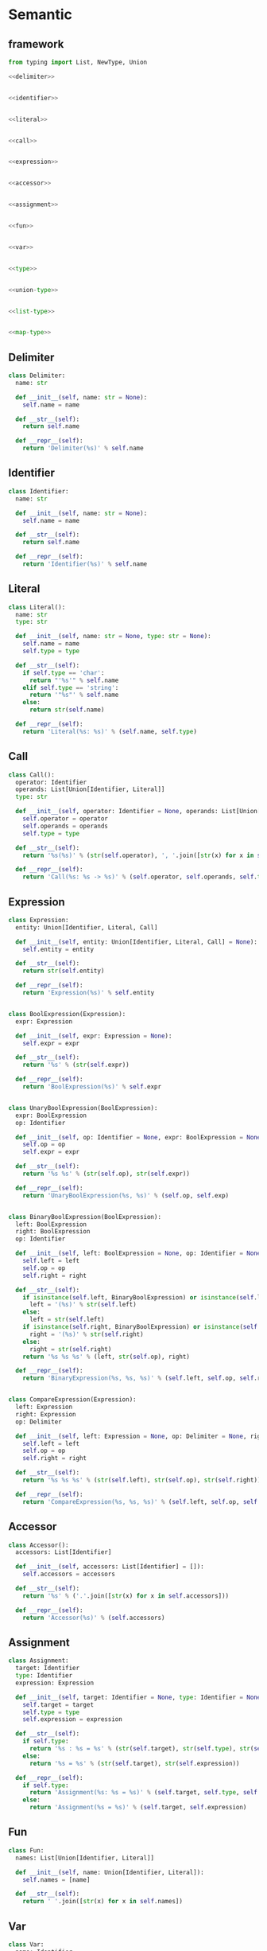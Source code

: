 #+STARTUP: indent
* Semantic
** framework
#+begin_src python :tangle ${BUILDDIR}/semantic.py
  from typing import List, NewType, Union

  <<delimiter>>


  <<identifier>>


  <<literal>>


  <<call>>


  <<expression>>


  <<accessor>>


  <<assignment>>


  <<fun>>


  <<var>>


  <<type>>


  <<union-type>>


  <<list-type>>


  <<map-type>>
#+end_src
** Delimiter
#+begin_src python :noweb-ref delimiter
  class Delimiter:
    name: str

    def __init__(self, name: str = None):
      self.name = name

    def __str__(self):
      return self.name

    def __repr__(self):
      return 'Delimiter(%s)' % self.name
#+end_src
** Identifier
#+begin_src python :noweb-ref identifier
  class Identifier:
    name: str

    def __init__(self, name: str = None):
      self.name = name

    def __str__(self):
      return self.name

    def __repr__(self):
      return 'Identifier(%s)' % self.name
#+end_src
** Literal
#+begin_src python :noweb-ref literal
  class Literal():
    name: str
    type: str

    def __init__(self, name: str = None, type: str = None):
      self.name = name
      self.type = type

    def __str__(self):
      if self.type == 'char':
        return "'%s'" % self.name
      elif self.type == 'string':
        return '"%s"' % self.name
      else:
        return str(self.name)

    def __repr__(self):
      return 'Literal(%s: %s)' % (self.name, self.type)
#+end_src
** Call
#+begin_src python :noweb-ref call
  class Call():
    operator: Identifier
    operands: List[Union[Identifier, Literal]]
    type: str

    def __init__(self, operator: Identifier = None, operands: List[Union[Identifier, Literal]] = [], type: str = None):
      self.operator = operator
      self.operands = operands
      self.type = type

    def __str__(self):
      return '%s(%s)' % (str(self.operator), ', '.join([str(x) for x in self.operands]))

    def __repr__(self):
      return 'Call(%s: %s -> %s)' % (self.operator, self.operands, self.type)
#+end_src
** Expression
#+begin_src python :noweb-ref expression
  class Expression:
    entity: Union[Identifier, Literal, Call]

    def __init__(self, entity: Union[Identifier, Literal, Call] = None):
      self.entity = entity

    def __str__(self):
      return str(self.entity)

    def __repr__(self):
      return 'Expression(%s)' % self.entity


  class BoolExpression(Expression):
    expr: Expression

    def __init__(self, expr: Expression = None):
      self.expr = expr

    def __str__(self):
      return '%s' % (str(self.expr))

    def __repr__(self):
      return 'BoolExpression(%s)' % self.expr


  class UnaryBoolExpression(BoolExpression):
    expr: BoolExpression
    op: Identifier

    def __init__(self, op: Identifier = None, expr: BoolExpression = None):
      self.op = op
      self.expr = expr

    def __str__(self):
      return '%s %s' % (str(self.op), str(self.expr))

    def __repr__(self):
      return 'UnaryBoolExpression(%s, %s)' % (self.op, self.exp)


  class BinaryBoolExpression(BoolExpression):
    left: BoolExpression
    right: BoolExpression
    op: Identifier

    def __init__(self, left: BoolExpression = None, op: Identifier = None, right: BoolExpression = None):
      self.left = left
      self.op = op
      self.right = right

    def __str__(self):
      if isinstance(self.left, BinaryBoolExpression) or isinstance(self.left, UnaryBoolExpression):
        left = '(%s)' % str(self.left)
      else:
        left = str(self.left)
      if isinstance(self.right, BinaryBoolExpression) or isinstance(self.right, UnaryBoolExpression):
        right = '(%s)' % str(self.right)
      else:
        right = str(self.right)
      return '%s %s %s' % (left, str(self.op), right)

    def __repr__(self):
      return 'BinaryExpression(%s, %s, %s)' % (self.left, self.op, self.right)


  class CompareExpression(Expression):
    left: Expression
    right: Expression
    op: Delimiter

    def __init__(self, left: Expression = None, op: Delimiter = None, right: Expression = None):
      self.left = left
      self.op = op
      self.right = right

    def __str__(self):
      return '%s %s %s' % (str(self.left), str(self.op), str(self.right))

    def __repr__(self):
      return 'CompareExpression(%s, %s, %s)' % (self.left, self.op, self.right)
#+end_src
** Accessor
#+begin_src python :noweb-ref accessor
  class Accessor():
    accessors: List[Identifier]

    def __init__(self, accessors: List[Identifier] = []):
      self.accessors = accessors

    def __str__(self):
      return '%s' % ('.'.join([str(x) for x in self.accessors]))

    def __repr__(self):
      return 'Accessor(%s)' % (self.accessors)
#+end_src
** Assignment
#+begin_src python :noweb-ref assignment
  class Assignment:
    target: Identifier
    type: Identifier
    expression: Expression

    def __init__(self, target: Identifier = None, type: Identifier = None, expression: Expression = None):
      self.target = target
      self.type = type
      self.expression = expression

    def __str__(self):
      if self.type:
        return '%s : %s = %s' % (str(self.target), str(self.type), str(self.expression))
      else:
        return '%s = %s' % (str(self.target), str(self.expression))

    def __repr__(self):
      if self.type:
        return 'Assignment(%s: %s = %s)' % (self.target, self.type, self.expression)
      else:
        return 'Assignment(%s = %s)' % (self.target, self.expression)
#+end_src

** Fun
#+begin_src python :noweb-ref fun
  class Fun:
    names: List[Union[Identifier, Literal]]

    def __init__(self, name: Union[Identifier, Literal]):
      self.names = [name]

    def __str__(self):
      return ' '.join([str(x) for x in self.names])
#+end_src

** Var
#+begin_src python :noweb-ref var
  class Var:
    name: Identifier

    def __init__(self, name: Identifier = None):
      self.name = name

    def __str__(self):
      return str(self.name)
#+end_src

** Type
#+begin_src python :noweb-ref type
  class Type:
    kind: int

    def __init__(self, kind: int = 0, type = None):
      self.kind = kind
      self.type = type

    def __str__(self):
      return str(self.type)
#+end_src

** UnionType
#+begin_src python :noweb-ref union-type
  class UnionType():
    kind: int
    types: List[Type]

    def __init__(self):
      self.kind = 1
      self.types = []

    def __str__(self):
      return ' | '.join([str(x) for x in self.types])
#+end_src

** ListType
#+begin_src python :noweb-ref list-type
  class ListType():
    kind: int
    type: Type

    def __init__(self, type: Type = None):
      self.kind = 2
      self.type = type

    def __str__(self):
      return '[%s]' % str(self.type)
#+end_src

** MapType
#+begin_src python :noweb-ref map-type
  class MapType(Type):
    kind: int
    keytype: Type
    valtype: Type

    def __init__(self, keytype: Type = None, valtype: Type = None):
      self.kind = 3
      self.keytype = keytype
      self.valtype = valtype

    def __str__(self):
      return '{%s: %s}' % (str(self.keytype), str(self.valtype))
#+end_src

